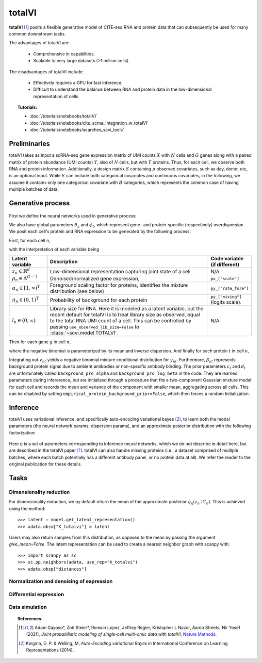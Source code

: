 ===========
totalVI
===========

**totalVI** [#ref1]_ posits a flexible generative model of CITE-seq RNA and protein data that can subsequently
be used for many common downstream tasks.

The advantages of totalVI are:

    + Comprehensive in capabilities.

    + Scalable to very large datasets (>1 million cells).

The disadvantages of totalVI include:

    + Effectively requires a GPU for fast inference.

    + Difficult to understand the balance between RNA and protein data in the low-dimensional representation of cells.

.. topic:: Tutorials:

 - :doc:`/tutorials/notebooks/totalVI`
 - :doc:`/tutorials/notebooks/cite_scrna_integration_w_totalVI`
 - :doc:`/tutorials/notebooks/scarches_scvi_tools`


Preliminaries
==============
totalVI takes as input a scRNA-seq gene expression matrix of UMI counts :math:`X` with :math:`N` cells and :math:`G` genes
along with a paired matrix of protein abundance (UMI counts) :math:`Y`, also of :math:`N` cells, but with :math:`T` proteins.
Thus, for each cell, we observe both RNA and protein information.
Additionally, a design matrix :math:`S` containing :math:`p` observed covariates, such as day, donor, etc, is an optional input.
While :math:`S` can include both categorical covariates and continuous covariates, in the following, we assume it contains only one
categorical covariate with :math:`B` categories, which represents the common case of having multiple batches of data.


Generative process
========================

.. figure:: figures/totalvi_graphical_model.svg
   :class: img-fluid
   :align: center
   :alt: totalVI graphical model

First we define the neural networks used in generative process:

.. math::
   :nowrap:

   \begin{align}
      f_\rho(z_n, s_n) &: \Delta^{K-1} \times \{0, 1\}^B \to \Delta^{G-1}   \tag{1} \\
      g_\alpha(z_n, s_n) &: \Delta^{K-1} \times \{0, 1\}^B \to [1, \infty)^T \tag{2}\\
      h_\pi(z_n, s_n) &: \Delta^{K-1} \times \{0, 1\}^B \to (0, 1)^T \tag{3}
   \end{align}

We also have global parameters :math:`\theta_g` and :math:`\phi_t`, which represent
gene- and protein-specific (respectively) overdispersion.
We posit each cell's protein and RNA expression to be generated by the following process:

First, for each cell :math:`n`,

.. math::
   :nowrap:

   \begin{align}
      z_n &\sim \textrm{Normal}(0, I)   \tag{4} \\
      \rho_{n} &= f_\rho(z_n, s_n)  \tag{5} \\
      \alpha_n &= g_\alpha(z_n, s_n)  \tag{6} \\
      \pi_n &= h_\pi(z_n, s_n)  \tag{7} \\
      l_n &\sim \textrm{LogNormal}(l_\mu^\top s_n, l_{\sigma^2}^\top s_n) \tag{8}\\
   \end{align}

with the interpretation of each variable being

.. list-table::
   :widths: 20 90 15
   :header-rows: 1

   * - Latent variable
     - Description
     - Code variable (if different)
   * - :math:`z_n \in \mathbb{R}^d`
     - Low-dimensional representation capturing joint state of a cell
     - N/A
   * - :math:`\rho_n \in \Delta^{G-1}`
     - Denoised/normalized gene expression,
     - ``px_["scale"]``
   * - :math:`\alpha_n \in [1, \infty)^T`
     - Foreground scaling factor for proteins, identifies the mixture distribution (see below)
     - ``py_["rate_fore"]``
   * - :math:`\pi_n \in (0, 1)^T`
     - Probability of background for each protein
     - ``py_["mixing"]`` (logits scale).
   * - :math:`l_n \in (0, \infty)`
     - Library size for RNA. Here it is modeled as a latent variable, but the recent default for totalVI is to treat library size as observed, equal to the total RNA UMI count of a cell. This can be controlled by passing ``use_observed_lib_size=False`` to :class:`~scvi.model.TOTALVI`.
     - N/A

Then for each gene :math:`g` in cell :math:`n`,

.. math::
   :nowrap:

   \begin{align}
      x_{ng} &\sim \textrm{NegativeBinomial}\left(l_n\rho_{ng}, \theta_g \right), \tag{10}\\
   \end{align}

where the negative binomial is parameterized by its mean and inverse dispersion.
And finally for each protein :math:`t` in cell :math:`n`,

.. math::
    :nowrap:

    \begin{align}
       \beta_{nt} &\sim \textrm{LogNormal}(c_t^\top s_n, d_t^\top s_n)  \tag{11}\\
       v_{nt} &\sim \textrm{Bernoulli}(\pi_{nt})  \tag{12}\\
       y_{nt} &\sim \textrm{NegativeBinomial}\left(v_{nt}\beta_{nt} + (1-v_{nt})\beta_{nt}\alpha_{nt}, \phi_t \right)  \tag{14}
    \end{align}

Integrating out :math:`v_{nt}` yields a negative binomial mixture conditional distribution for :math:`y_{nt}`.
Furthermore, :math:`\beta_{nt}` represents background protein signal due to ambient antibodies or non-specific antibody binding.
The prior parameters :math:`c_t` and :math:`d_t` are unfortunately called ``background_pro_alpha`` and ``background_pro_log_beta`` in the code.
They are learned parameters during infererence, but are initialized through a procedure that fits a two-component Gaussian mixture model for each cell
and records the mean and variance of the component with smaller mean, aggregating across all cells. This can be disabled by setting ``empirical_protein_background_prior=False``,
which then forces a random Initialization.

Inference
==========

totalVI uses variational inference, and specifically auto-encoding variational bayes [#ref2]_, to learn both the model parameters (the
neural network params, dispersion params), and an approximate posterior distribution with the following factorization:

 .. math::
    :nowrap:

    \begin{align}
       q_\eta(\beta_n, z_n, l_n \mid x_n, y_n, s_n) :=
       q_\eta(\beta_n \mid z_n,s_n)q_\eta(z_n \mid x_n, y_n,s_n)q_\eta(l_n \mid x_n, y_n, s_n).
    \end{align}

Here :math:`\eta` is a set of parameters corresponding to inference neural networks, which we do not describe in detail here,
but are described in the totalVI paper [#ref1]_. totalVI can also handle missing proteins (i.e., a dataset comprised of
multiple batches, where each batch potentially has a different antibody panel, or no protein data at all).
We refer the reader to the original publication for these details.

Tasks
=====

Dimensionality reduction
-------------------------
For dimensionality reduction, we by default return the mean of the approximate posterior :math:`q_\eta(z_n \mid C_n)`.
This is achieved using the method::

    >>> latent = model.get_latent_representation()
    >>> adata.obsm["X_totalvi"] = latent

Users may also return samples from this distribution, as opposed to the mean by passing the argument `give_mean=False`.
The latent representation can be used to create a nearest neighbor graph with scanpy with::

    >>> import scanpy as sc
    >>> sc.pp.neighbors(adata, use_rep="X_totalvi")
    >>> adata.obsp["distances"]


Normalization and denoising of expression
------------------------------------------

Differential expression
-----------------------

Data simulation
---------------



.. topic:: References:

   .. [#ref1] Adam Gayoso*, Zoë Steier*, Romain Lopez, Jeffrey Regier, Kristopher L Nazor, Aaron Streets, Nir Yosef (2021),
        *Joint probabilistic modeling of single-cell multi-omic data with totalVI*,
        `Nature Methods <https://www.nature.com/articles/s41592-020-01050-x>`__.
   .. [#ref2] Kingma, D. P. & Welling, M. *Auto-Encoding variational Bayes* in International Conference on Learning Representations (2014).

